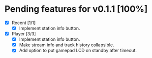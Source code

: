 * Pending features for v0.1.1 [100%]
:PROPERTIES:
:COOKIE_DATA: recursive
:END:
  - [X] Recent [1/1]
    - [X] Implement station info button.
  - [X] Player [3/3]
    - [X] Implement station info button.
    - [X] Make stream info and track history collapsible.
    - [X] Add option to put gamepad LCD on standby after timeout.
